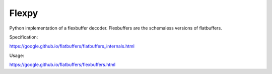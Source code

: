 ========
Flexpy
========

Python implementation of a flexbuffer decoder. Flexbuffers are the schemaless versions of flatbuffers.

Specification:

https://google.github.io/flatbuffers/flatbuffers_internals.html

Usage:

https://google.github.io/flatbuffers/flexbuffers.html


